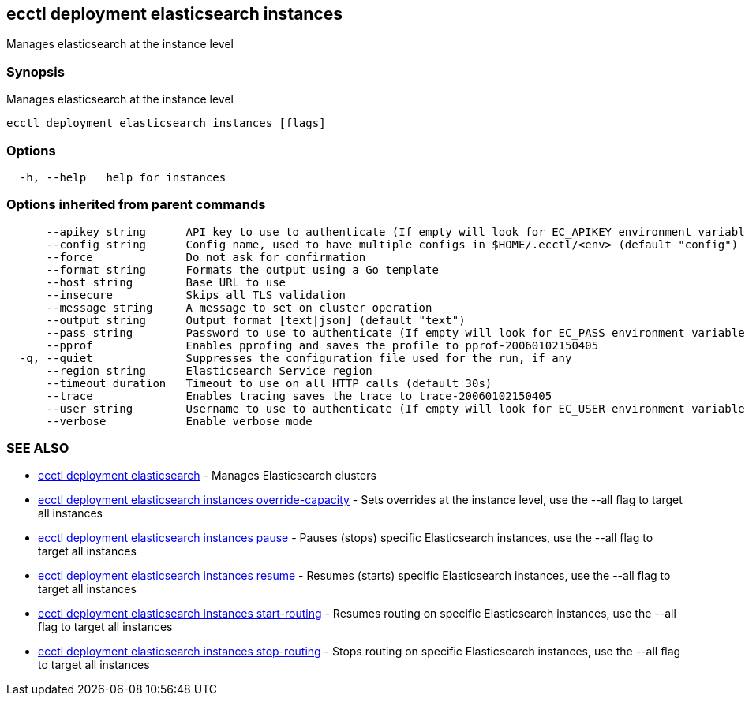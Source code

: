 [#ecctl_deployment_elasticsearch_instances]
== ecctl deployment elasticsearch instances

Manages elasticsearch at the instance level

[float]
=== Synopsis

Manages elasticsearch at the instance level

----
ecctl deployment elasticsearch instances [flags]
----

[float]
=== Options

----
  -h, --help   help for instances
----

[float]
=== Options inherited from parent commands

----
      --apikey string      API key to use to authenticate (If empty will look for EC_APIKEY environment variable)
      --config string      Config name, used to have multiple configs in $HOME/.ecctl/<env> (default "config")
      --force              Do not ask for confirmation
      --format string      Formats the output using a Go template
      --host string        Base URL to use
      --insecure           Skips all TLS validation
      --message string     A message to set on cluster operation
      --output string      Output format [text|json] (default "text")
      --pass string        Password to use to authenticate (If empty will look for EC_PASS environment variable)
      --pprof              Enables pprofing and saves the profile to pprof-20060102150405
  -q, --quiet              Suppresses the configuration file used for the run, if any
      --region string      Elasticsearch Service region
      --timeout duration   Timeout to use on all HTTP calls (default 30s)
      --trace              Enables tracing saves the trace to trace-20060102150405
      --user string        Username to use to authenticate (If empty will look for EC_USER environment variable)
      --verbose            Enable verbose mode
----

[float]
=== SEE ALSO

* xref:ecctl_deployment_elasticsearch[ecctl deployment elasticsearch]	 - Manages Elasticsearch clusters
* xref:ecctl_deployment_elasticsearch_instances_override-capacity[ecctl deployment elasticsearch instances override-capacity]	 - Sets overrides at the instance level, use the --all flag to target all instances
* xref:ecctl_deployment_elasticsearch_instances_pause[ecctl deployment elasticsearch instances pause]	 - Pauses (stops) specific Elasticsearch instances, use the --all flag to target all instances
* xref:ecctl_deployment_elasticsearch_instances_resume[ecctl deployment elasticsearch instances resume]	 - Resumes (starts) specific Elasticsearch instances, use the --all flag to target all instances
* xref:ecctl_deployment_elasticsearch_instances_start-routing[ecctl deployment elasticsearch instances start-routing]	 - Resumes routing on specific Elasticsearch instances, use the --all flag to target all instances
* xref:ecctl_deployment_elasticsearch_instances_stop-routing[ecctl deployment elasticsearch instances stop-routing]	 - Stops routing on specific Elasticsearch instances, use the --all flag to target all instances

